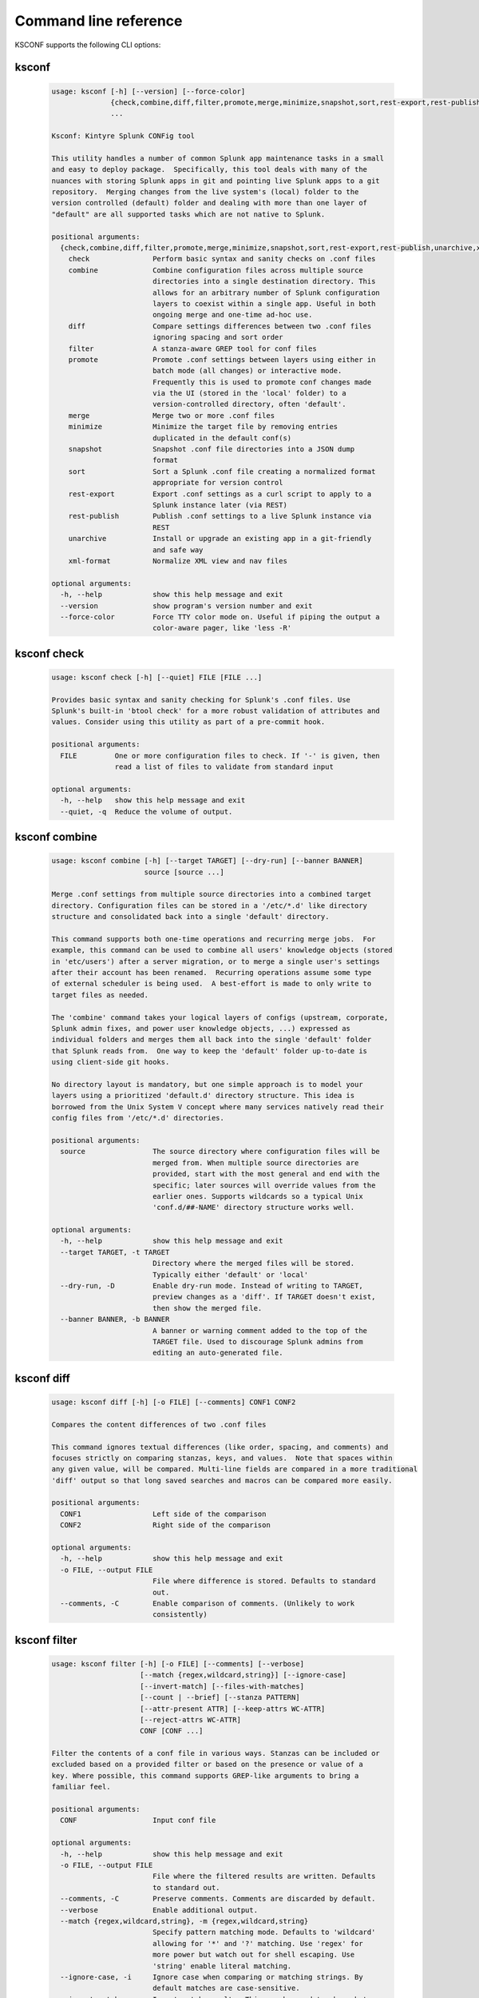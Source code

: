 Command line reference
######################


KSCONF supports the following CLI options:

.. _ksconf_cli:

ksconf
******

 .. code-block:: none

    usage: ksconf [-h] [--version] [--force-color]
                  {check,combine,diff,filter,promote,merge,minimize,snapshot,sort,rest-export,rest-publish,unarchive,xml-format}
                  ...
    
    Ksconf: Kintyre Splunk CONFig tool
    
    This utility handles a number of common Splunk app maintenance tasks in a small
    and easy to deploy package.  Specifically, this tool deals with many of the
    nuances with storing Splunk apps in git and pointing live Splunk apps to a git
    repository.  Merging changes from the live system's (local) folder to the
    version controlled (default) folder and dealing with more than one layer of
    "default" are all supported tasks which are not native to Splunk.
    
    positional arguments:
      {check,combine,diff,filter,promote,merge,minimize,snapshot,sort,rest-export,rest-publish,unarchive,xml-format}
        check               Perform basic syntax and sanity checks on .conf files
        combine             Combine configuration files across multiple source
                            directories into a single destination directory. This
                            allows for an arbitrary number of Splunk configuration
                            layers to coexist within a single app. Useful in both
                            ongoing merge and one-time ad-hoc use.
        diff                Compare settings differences between two .conf files
                            ignoring spacing and sort order
        filter              A stanza-aware GREP tool for conf files
        promote             Promote .conf settings between layers using either in
                            batch mode (all changes) or interactive mode.
                            Frequently this is used to promote conf changes made
                            via the UI (stored in the 'local' folder) to a
                            version-controlled directory, often 'default'.
        merge               Merge two or more .conf files
        minimize            Minimize the target file by removing entries
                            duplicated in the default conf(s)
        snapshot            Snapshot .conf file directories into a JSON dump
                            format
        sort                Sort a Splunk .conf file creating a normalized format
                            appropriate for version control
        rest-export         Export .conf settings as a curl script to apply to a
                            Splunk instance later (via REST)
        rest-publish        Publish .conf settings to a live Splunk instance via
                            REST
        unarchive           Install or upgrade an existing app in a git-friendly
                            and safe way
        xml-format          Normalize XML view and nav files
    
    optional arguments:
      -h, --help            show this help message and exit
      --version             show program's version number and exit
      --force-color         Force TTY color mode on. Useful if piping the output a
                            color-aware pager, like 'less -R'



.. _ksconf_cli_check:

ksconf check
************

 .. code-block:: none

    usage: ksconf check [-h] [--quiet] FILE [FILE ...]
    
    Provides basic syntax and sanity checking for Splunk's .conf files. Use
    Splunk's built-in 'btool check' for a more robust validation of attributes and
    values. Consider using this utility as part of a pre-commit hook.
    
    positional arguments:
      FILE         One or more configuration files to check. If '-' is given, then
                   read a list of files to validate from standard input
    
    optional arguments:
      -h, --help   show this help message and exit
      --quiet, -q  Reduce the volume of output.



.. _ksconf_cli_combine:

ksconf combine
**************

 .. code-block:: none

    usage: ksconf combine [-h] [--target TARGET] [--dry-run] [--banner BANNER]
                          source [source ...]
    
    Merge .conf settings from multiple source directories into a combined target
    directory. Configuration files can be stored in a '/etc/*.d' like directory
    structure and consolidated back into a single 'default' directory.
    
    This command supports both one-time operations and recurring merge jobs.  For
    example, this command can be used to combine all users' knowledge objects (stored
    in 'etc/users') after a server migration, or to merge a single user's settings
    after their account has been renamed.  Recurring operations assume some type
    of external scheduler is being used.  A best-effort is made to only write to
    target files as needed.
    
    The 'combine' command takes your logical layers of configs (upstream, corporate,
    Splunk admin fixes, and power user knowledge objects, ...) expressed as
    individual folders and merges them all back into the single 'default' folder
    that Splunk reads from.  One way to keep the 'default' folder up-to-date is
    using client-side git hooks.
    
    No directory layout is mandatory, but one simple approach is to model your
    layers using a prioritized 'default.d' directory structure. This idea is
    borrowed from the Unix System V concept where many services natively read their
    config files from '/etc/*.d' directories.
    
    positional arguments:
      source                The source directory where configuration files will be
                            merged from. When multiple source directories are
                            provided, start with the most general and end with the
                            specific; later sources will override values from the
                            earlier ones. Supports wildcards so a typical Unix
                            'conf.d/##-NAME' directory structure works well.
    
    optional arguments:
      -h, --help            show this help message and exit
      --target TARGET, -t TARGET
                            Directory where the merged files will be stored.
                            Typically either 'default' or 'local'
      --dry-run, -D         Enable dry-run mode. Instead of writing to TARGET,
                            preview changes as a 'diff'. If TARGET doesn't exist,
                            then show the merged file.
      --banner BANNER, -b BANNER
                            A banner or warning comment added to the top of the
                            TARGET file. Used to discourage Splunk admins from
                            editing an auto-generated file.



.. _ksconf_cli_diff:

ksconf diff
***********

 .. code-block:: none

    usage: ksconf diff [-h] [-o FILE] [--comments] CONF1 CONF2
    
    Compares the content differences of two .conf files
    
    This command ignores textual differences (like order, spacing, and comments) and
    focuses strictly on comparing stanzas, keys, and values.  Note that spaces within 
    any given value, will be compared. Multi-line fields are compared in a more traditional 
    'diff' output so that long saved searches and macros can be compared more easily.
    
    positional arguments:
      CONF1                 Left side of the comparison
      CONF2                 Right side of the comparison
    
    optional arguments:
      -h, --help            show this help message and exit
      -o FILE, --output FILE
                            File where difference is stored. Defaults to standard
                            out.
      --comments, -C        Enable comparison of comments. (Unlikely to work
                            consistently)



.. _ksconf_cli_filter:

ksconf filter
*************

 .. code-block:: none

    usage: ksconf filter [-h] [-o FILE] [--comments] [--verbose]
                         [--match {regex,wildcard,string}] [--ignore-case]
                         [--invert-match] [--files-with-matches]
                         [--count | --brief] [--stanza PATTERN]
                         [--attr-present ATTR] [--keep-attrs WC-ATTR]
                         [--reject-attrs WC-ATTR]
                         CONF [CONF ...]
    
    Filter the contents of a conf file in various ways. Stanzas can be included or
    excluded based on a provided filter or based on the presence or value of a
    key. Where possible, this command supports GREP-like arguments to bring a
    familiar feel.
    
    positional arguments:
      CONF                  Input conf file
    
    optional arguments:
      -h, --help            show this help message and exit
      -o FILE, --output FILE
                            File where the filtered results are written. Defaults
                            to standard out.
      --comments, -C        Preserve comments. Comments are discarded by default.
      --verbose             Enable additional output.
      --match {regex,wildcard,string}, -m {regex,wildcard,string}
                            Specify pattern matching mode. Defaults to 'wildcard'
                            allowing for '*' and '?' matching. Use 'regex' for
                            more power but watch out for shell escaping. Use
                            'string' enable literal matching.
      --ignore-case, -i     Ignore case when comparing or matching strings. By
                            default matches are case-sensitive.
      --invert-match, -v    Invert match results. This can be used to show what
                            content does NOT match, or make a backup copy of
                            excluded content.
    
    Output mode:
      Select an alternate output mode. If any of the following options are used,
      the stanza output is not shown.
    
      --files-with-matches, -l
                            List files that match the given search criteria
      --count, -c           Count matching stanzas
      --brief, -b           List name of matching stanzas
    
    Stanza selection:
      Include or exclude entire stanzas using these filter options. All filter
      options can be provided multiple times. If you have a long list of
      filters, they can be saved in a file and referenced using the special
      'file://' prefix. One entry per line.
    
      --stanza PATTERN      Match any stanza who's name matches the given pattern.
                            PATTERN supports bulk patterns via the 'file://'
                            prefix.
      --attr-present ATTR   Match any stanza that includes the ATTR attribute.
                            ATTR supports bulk attribute patterns via the
                            'file://' prefix.
    
    Attribute selection:
      Include or exclude attributes passed through. By default, all attributes
      are preserved. Whitelist (keep) operations are preformed before blacklist
      (reject) operations.
    
      --keep-attrs WC-ATTR  Select which attribute(s) will be preserved. This
                            space separated list of attributes indicates what to
                            preserve. Supports wildcards.
      --reject-attrs WC-ATTR
                            Select which attribute(s) will be discarded. This
                            space separated list of attributes indicates what to
                            discard. Supports wildcards.



.. _ksconf_cli_promote:

ksconf promote
**************

 .. code-block:: none

    usage: ksconf promote [-h] [--batch | --interactive] [--force] [--keep]
                          [--keep-empty]
                          SOURCE TARGET
    
    Propagate .conf settings applied in one file to another.  Typically this is used
    to move 'local' changes (made via the UI) into another layer, such as the
    'default' or a named 'default.d/50-xxxxx') folder.
    
    Promote has two modes:  batch and interactive.  In batch mode, all changes are
    applied automatically and the (now empty) source file is removed.  In interactive
    mode, the user is prompted to select stanzas to promote.  This way local changes
    can be held without being promoted.
    
    NOTE: Changes are *MOVED* not copied, unless '--keep' is used.
    
    positional arguments:
      SOURCE             The source configuration file to pull changes from.
                         (Typically the 'local' conf file)
      TARGET             Configuration file or directory to push the changes into.
                         (Typically the 'default' folder)
    
    optional arguments:
      -h, --help         show this help message and exit
      --batch, -b        Use batch mode where all configuration settings are
                         automatically promoted. All changes are removed from
                         source and applied to target. The source file will be
                         removed unless '--keep-empty' is used.
      --interactive, -i  Enable interactive mode where the user will be prompted
                         to approve the promotion of specific stanzas and
                         attributes. The user will be able to apply, skip, or edit
                         the changes being promoted.
      --force, -f        Disable safety checks. Don't check to see if SOURCE and
                         TARGET share the same base name.
      --keep, -k         Keep conf settings in the source file. All changes will
                         be copied into the TARGET file instead of being moved
                         there. This is typically a bad idea since local always
                         overrides default.
      --keep-empty       Keep the source file, even if after the settings
                         promotions the file has no content. By default, SOURCE
                         will be removed after all content has been moved into
                         TARGET. Splunk will re-create any necessary local files
                         on the fly.



.. _ksconf_cli_merge:

ksconf merge
************

 .. code-block:: none

    usage: ksconf merge [-h] [--target FILE] [--ignore-missing] [--dry-run]
                        [--banner BANNER]
                        FILE [FILE ...]
    
    Merge two or more .conf files into a single combined .conf file. This is
    similar to the way that Splunk logically combines the 'default' and 'local'
    folders at runtime.
    
    positional arguments:
      FILE                  The source configuration file(s) to collect settings
                            from.
    
    optional arguments:
      -h, --help            show this help message and exit
      --target FILE, -t FILE
                            Save the merged configuration files to this target
                            file. If not provided, the merged conf is written to
                            standard output.
      --ignore-missing, -s  Silently ignore any missing CONF files.
      --dry-run, -D         Enable dry-run mode. Instead of writing to TARGET,
                            preview changes in 'diff' format. If TARGET doesn't
                            exist, then show the merged file.
      --banner BANNER, -b BANNER
                            A banner or warning comment added to the top of the
                            TARGET file. Used to discourage Splunk admins from
                            editing an auto-generated file.



.. _ksconf_cli_minimize:

ksconf minimize
***************

 .. code-block:: none

    usage: ksconf minimize [-h] [--target TARGET] [--dry-run | --output OUTPUT]
                           [--explode-default] [-k PRESERVE_KEY]
                           CONF [CONF ...]
    
    Minimize a conf file by removing any duplicated default settings. Reduce a
    local conf file to only your intended changes without manually tracking which
    entries you've edited. Minimizing local conf files makes your local
    customizations easier to read and often results in cleaner upgrades.
    
    positional arguments:
      CONF                  The default configuration file(s) used to determine
                            what base settings are. The base settings determine
                            what is unnecessary to repeat in target file.
    
    optional arguments:
      -h, --help            show this help message and exit
      --target TARGET, -t TARGET
                            The local file that you wish to remove duplicate
                            settings from. This file will be read from and then
                            replaced with a minimized version.
      --dry-run, -D         Enable dry-run mode. Instead of writing and minimizing
                            the TARGET file, preview what would be removed as a
                            'diff'.
      --output OUTPUT       Write the minimized output to a separate file instead
                            of updating TARGET.
      --explode-default, -E
                            Enable minimization across stanzas for special use-
                            cases. Helpful when dealing with stanzas downloaded
                            from a REST endpoint or 'btool list' output.
      -k PRESERVE_KEY, --preserve-key PRESERVE_KEY
                            Specify attributes that should always be kept.



.. _ksconf_cli_snapshot:

ksconf snapshot
***************

 .. code-block:: none

    usage: ksconf snapshot [-h] [--output FILE] [--minimize] PATH [PATH ...]
    
    Build a static snapshot of various configuration files stored within a
    structured json export format. If the .conf files being captured are within a
    standard Splunk directory structure, then certain metadata and namespace
    information is assumed based on typical path locations. Individual apps or
    conf files can be collected as well, but less metadata may be extracted.
    
    positional arguments:
      PATH                  Directory from which to load configuration files. All
                            .conf and .meta file are included recursively.
    
    optional arguments:
      -h, --help            show this help message and exit
      --output FILE, -o FILE
                            Save the snapshot to the named files. If not provided,
                            the snapshot is written to standard output.
      --minimize            Reduce the size of the JSON output by removing
                            whitespace. Reduces readability.



.. _ksconf_cli_sort:

ksconf sort
***********

 .. code-block:: none

    usage: ksconf sort [-h] [--target FILE | --inplace] [-F] [-q] [-n LINES]
                       FILE [FILE ...]
    
    Sort a Splunk .conf file.  Sort has two modes:  (1) by default, the sorted
    config file will be echoed to the screen.  (2) the config files are updated
    in-place when the '-i' option is used.
    
    Manually managed conf files can be blacklisted by adding a comment containing the
    string 'KSCONF-NO-SORT' to the top of any .conf file.
    
    positional arguments:
      FILE                  Input file to sort, or standard input.
    
    optional arguments:
      -h, --help            show this help message and exit
      --target FILE, -t FILE
                            File to write results to. Defaults to standard output.
      --inplace, -i         Replace the input file with a sorted version. [
                            **Warning!** This a potentially destructive operation
                            that may move/remove comments.]
      -n LINES, --newlines LINES
                            Number of lines between stanzas.
    
    In-place update arguments:
      -F, --force           Force file sorting for all files, even for files
                            containing the special 'KSCONF-NO-SORT' marker.
      -q, --quiet           Reduce the output. Reports only updated or invalid
                            files. This is useful for pre-commit hooks, for
                            example.



.. _ksconf_cli_rest-export:

ksconf rest-export
******************

 .. code-block:: none

    usage: ksconf rest-export [-h] [--output FILE] [--disable-auth-output]
                              [--pretty-print] [-u | -D] [--url URL] [--app APP]
                              [--user USER] [--owner OWNER] [--conf TYPE]
                              [--extra-args EXTRA_ARGS]
                              CONF [CONF ...]
    
    Build an executable script of the stanzas in a configuration file that can be later applied to
    a running Splunk instance via the Splunkd REST endpoint.
    
    This can be helpful when pushing complex props and transforms to an instance where you only have
    UI access and can't directly publish an app.
    
    positional arguments:
      CONF                  Configuration file(s) to export settings from.
    
    optional arguments:
      -h, --help            show this help message and exit
      --output FILE, -t FILE
                            Save the shell script output to this file. If not
                            provided, the output is written to standard output.
      -u, --update          Assume that the REST entities already exist. By
                            default, output assumes stanzas are being created.
      -D, --delete          Remove existing REST entities. This is a destructive
                            operation. In this mode, stanza attributes are
                            unnecessary and ignored. NOTE: This works for 'local'
                            entities only; the default folder cannot be updated.
      --url URL             URL of Splunkd. Default: https://localhost:8089
      --app APP             Set the namespace (app name) for the endpoint
      --user USER           Deprecated. Use --owner instead.
      --owner OWNER         Set the object owner. Typically, the default of
                            'nobody' is ideal if you want to share the
                            configurations at the app-level.
      --conf TYPE           Explicitly set the configuration file type. By
                            default, this is derived from CONF, but sometimes it's
                            helpful to set this explicitly. Can be any valid
                            Splunk conf file type. Examples include: 'app',
                            'props', 'tags', 'savedsearches', etc.
      --extra-args EXTRA_ARGS
                            Extra arguments to pass to all CURL commands. Quote
                            arguments on the command line to prevent confusion
                            between arguments to ksconf vs curl.
    
    Output Control:
      --disable-auth-output
                            Turn off sample login curl commands from the output.
      --pretty-print, -p    Enable pretty-printing. Make shell output a bit more
                            readable by splitting entries across lines.



.. _ksconf_cli_rest-publish:

ksconf rest-publish
*******************

 .. code-block:: none

    usage: ksconf rest-publish [-h] [--conf TYPE] [-m META] [--url URL]
                               [--user USER] [--pass PASSWORD] [-k] [--app APP]
                               [--owner OWNER] [--sharing {user,app,global}] [-D]
                               CONF [CONF ...]
    
    Publish stanzas in a .conf file to a running Splunk instance via REST. This
    requires access to the HTTPS endpoint of Splunk. By default, ksconf will
    handle both the creation of new stanzas and the update of existing stanzas.
    This can be used to push full configuration stanzas where you only have REST
    access and can't directly publish an app. Only attributes present in the conf
    file are pushed. While this may seem obvious, this fact can have profound
    implications in certain situations, like when using this command for
    continuous updates. This means that it's possible for the source .conf to
    ultimately differ from what ends up on the server's .conf file. One way to
    avoid this, is to explicitly remove an object using '--delete' mode first, and
    then insert a new copy of the object. Of course, this means that the object
    will be unavailable. The other impact is that diffs only compares and shows a
    subset of attribute. Be aware, that for consistency, the configs/conf-TYPE
    endpoint is used for this command. Therefore, a reload may be required for the
    server to use the published config settings.
    
    positional arguments:
      CONF                  Configuration file(s) to export settings from.
    
    optional arguments:
      -h, --help            show this help message and exit
      --conf TYPE           Explicitly set the configuration file type. By
                            default, this is derived from CONF, but sometimes it's
                            helpful to set this explicitly. Can be any valid
                            Splunk conf file type. Examples include: 'app',
                            'props', 'tags', 'savedsearches', etc.
      -m META, --meta META  Specify one or more '.meta' files to determine the
                            desired read & write ACLs, owner, and sharing for
                            objects in the CONF file.
      --url URL             URL of Splunkd. Default: https://localhost:8089
      --user USER           Login username Splunkd. Default: admin
      --pass PASSWORD       Login password Splunkd. Default: changeme
      -k, --insecure        Disable SSL cert validation.
      --app APP             Set the namespace (app name) for the endpoint
      --owner OWNER         Set the user who owns the content. The default of
                            'nobody' works well for app-level sharing.
      --sharing {user,app,global}
                            Set the sharing mode.
      -D, --delete          Remove existing REST entities. This is a destructive
                            operation. In this mode, stanza attributes are
                            unnecessary. NOTE: This works for 'local' entities
                            only; the default folder cannot be updated.



.. _ksconf_cli_unarchive:

ksconf unarchive
****************

 .. code-block:: none

    usage: ksconf unarchive [-h] [--dest DIR] [--app-name NAME]
                            [--default-dir DIR] [--exclude EXCLUDE] [--keep KEEP]
                            [--allow-local]
                            [--git-sanity-check {off,changed,untracked,ignored}]
                            [--git-mode {nochange,stage,commit}] [--no-edit]
                            [--git-commit-args GIT_COMMIT_ARGS]
                            SPL
    
    Install or overwrite an existing app in a git-friendly way.
    If the app already exists, steps will be taken to upgrade it safely.
    
    The 'default' folder can be redirected to another path (i.e., 'default.d/10-upstream' or
    other desirable path if you're using the 'ksconf combine' tool to manage extra layers).
    
    positional arguments:
      SPL                   The path to the archive to install.
    
    optional arguments:
      -h, --help            show this help message and exit
      --dest DIR            Set the destination path where the archive will be
                            extracted. By default, the current directory is used,
                            but sane values include: etc/apps, etc/deployment-
                            apps, and so on.
      --app-name NAME       The app name to use when expanding the archive. By
                            default, the app name is taken from the archive as the
                            top-level path included in the archive (by
                            convention).
      --default-dir DIR     Name of the directory where the default contents will
                            be stored. This is a useful feature for apps that use
                            a dynamic default directory that's created and managed
                            by the 'combine' mode.
      --exclude EXCLUDE, -e EXCLUDE
                            Add a file pattern to exclude from extraction.
                            Splunk's pseudo-glob patterns are supported here. '*'
                            for any non-directory match, '...' for ANY (including
                            directories), and '?' for a single character.
      --keep KEEP, -k KEEP  Specify a pattern for files to preserve during an
                            upgrade. Repeat this argument to keep multiple
                            patterns.
      --allow-local         Allow local/* and local.meta files to be extracted
                            from the archive.
      --git-sanity-check {off,changed,untracked,ignored}
                            By default, 'git status' is run on the destination
                            folder to detect working tree or index modifications
                            before the unarchive process start. Sanity check
                            choices go from least restrictive to most thorough:
                            'off' prevents all safety checks. 'changed' aborts
                            only upon local modifications to files tracked by git.
                            'untracked' (the default) looks for changed and
                            untracked files. 'ignored' aborts is (any) local
                            changes, untracked, or ignored files are found.
      --git-mode {nochange,stage,commit}
                            Set the desired level of git integration. The default
                            mode is *stage*, where new, updated, or removed files
                            are automatically handled for you. To prevent any 'git
                            add' or 'git rm' commands from being run, pick the
                            'nochange' mode.
      --no-edit             Tell git to skip opening your editor on commit. By
                            default, you will be prompted to review/edit the
                            commit message. (Git Tip: Delete the content of the
                            default message to abort the commit.)
      --git-commit-args GIT_COMMIT_ARGS, -G GIT_COMMIT_ARGS
                            Extra arguments to pass to 'git'



.. _ksconf_cli_xml-format:

ksconf xml-format
*****************

 .. code-block:: none

    usage: ksconf xml-format [-h] [--indent INDENT] [--quiet] FILE [FILE ...]
    
    Normalize and apply consistent XML indentation and CDATA usage for XML
    dashboards and navigation files. Technically this could be used on *any* XML
    file, but certain element names specific to Splunk's simple XML dashboards are
    handled specially, and therefore could result in unusable results. The
    expected indentation level is guessed based on the first element indentation,
    but can be explicitly set if not detectable.
    
    positional arguments:
      FILE             One or more XML files to check. If '-' is given, then a
                       list of files is read from standard input
    
    optional arguments:
      -h, --help       show this help message and exit
      --indent INDENT  Number of spaces. This is only used if indentation cannot
                       be guessed from the existing file.
      --quiet, -q      Reduce the volume of output.



